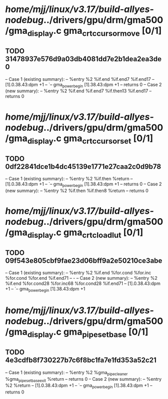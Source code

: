 #+TODO: TODO CHECK | BUG DUP
* /home/mjj/linux/v3.17/build-allyes-nodebug/../drivers/gpu/drm/gma500/gma_display.c gma_crtc_cursor_move [0/1]
** TODO 31478937e576d9a03db4081dd7e2b1dea2ea3de0
   -- Case 1 (existing summary):
   --     %entry %2 %if.end %if.end7 %if.end17
   --         [1].0.38.43:dpm +1
   --         `-- gma_power_begin [1].38.43:dpm +1
   --         returns 0
   -- Case 2 (new summary):
   --     %entry %2 %if.end %if.end7 %if.then13 %if.end17
   --         returns 0
* /home/mjj/linux/v3.17/build-allyes-nodebug/../drivers/gpu/drm/gma500/gma_display.c gma_crtc_cursor_set [0/1]
** TODO 0df22841dce1b4dc45139e1771e27caa2c0d9b78
   -- Case 1 (existing summary):
   --     %entry %2 %if.then %return
   --         [1].0.38.43:dpm +1
   --         `-- gma_power_begin [1].38.43:dpm +1
   --         returns 0
   -- Case 2 (new summary):
   --     %entry %2 %if.then %if.then8 %return
   --         returns 0
* /home/mjj/linux/v3.17/build-allyes-nodebug/../drivers/gpu/drm/gma500/gma_display.c gma_crtc_load_lut [0/1]
** TODO 09f543e805cbf9fae23d06bff9a2e50210ce3abe
   -- Case 1 (existing summary):
   --     %entry %2 %if.end %for.cond %for.inc %for.cond %for.end %if.end71
   --         -
   -- Case 2 (new summary):
   --     %entry %2 %if.end %for.cond28 %for.inc68 %for.cond28 %if.end71
   --         [1].0.38.43:dpm +1
   --         `-- gma_power_begin [1].38.43:dpm +1
* /home/mjj/linux/v3.17/build-allyes-nodebug/../drivers/gpu/drm/gma500/gma_display.c gma_pipe_set_base [0/1]
** TODO 4e3cdfb8f730227b7c6f8bc1fa7e1fd353a52c21
   -- Case 1 (existing summary):
   --     %entry %2 %gma_pipe_cleaner %gma_pipe_set_base_exit %return
   --         returns 0
   -- Case 2 (new summary):
   --     %entry %2 %return
   --         [1].0.38.43:dpm +1
   --         `-- gma_power_begin [1].38.43:dpm +1
   --         returns 0
